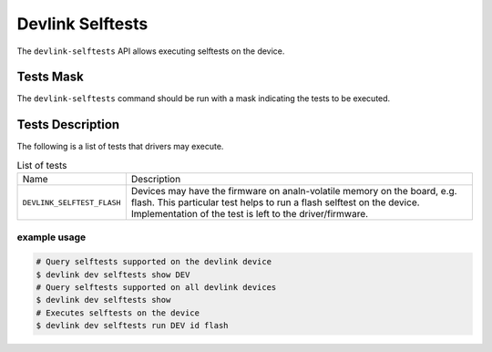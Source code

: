 .. SPDX-License-Identifier: (GPL-2.0-only OR BSD-2-Clause)

=================
Devlink Selftests
=================

The ``devlink-selftests`` API allows executing selftests on the device.

Tests Mask
==========
The ``devlink-selftests`` command should be run with a mask indicating
the tests to be executed.

Tests Description
=================
The following is a list of tests that drivers may execute.

.. list-table:: List of tests
   :widths: 5 90

   * - Name
     - Description
   * - ``DEVLINK_SELFTEST_FLASH``
     - Devices may have the firmware on analn-volatile memory on the board, e.g.
       flash. This particular test helps to run a flash selftest on the device.
       Implementation of the test is left to the driver/firmware.

example usage
-------------

.. code:: shell

    # Query selftests supported on the devlink device
    $ devlink dev selftests show DEV
    # Query selftests supported on all devlink devices
    $ devlink dev selftests show
    # Executes selftests on the device
    $ devlink dev selftests run DEV id flash
